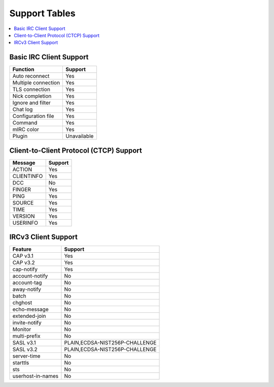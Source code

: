==============
Support Tables
==============

.. contents::
    :local:
    :depth: 3
    :backlinks: none

Basic IRC Client Support
========================

======================= ===========
Function                Support
======================= ===========
Auto reconnect          Yes
Multiple connection     Yes
TLS connection          Yes
Nick completion         Yes
Ignore and filter       Yes
Chat log                Yes
Configuration file      Yes
Command                 Yes
mIRC color              Yes
Plugin                  Unavailable
======================= ===========

Client-to-Client Protocol (CTCP) Support
========================================

=========== =======
Message     Support
=========== =======
ACTION      Yes
CLIENTINFO  Yes
DCC         No
FINGER      Yes
PING        Yes
SOURCE      Yes
TIME        Yes
VERSION     Yes
USERINFO    Yes
=========== =======

IRCv3 Client Support
====================

=================== ==============================
Feature             Support
=================== ==============================
CAP v3.1            Yes
CAP v3.2            Yes
cap-notify          Yes
account-notify      No
account-tag         No
away-notify         No
batch               No
chghost             No
echo-message        No
extended-join       No
invite-notify       No
Monitor             No
multi-prefix        No
SASL v3.1           PLAIN,ECDSA-NIST256P-CHALLENGE
SASL v3.2           PLAIN,ECDSA-NIST256P-CHALLENGE
server-time         No
starttls            No
sts                 No
userhost-in-names   No
=================== ==============================
